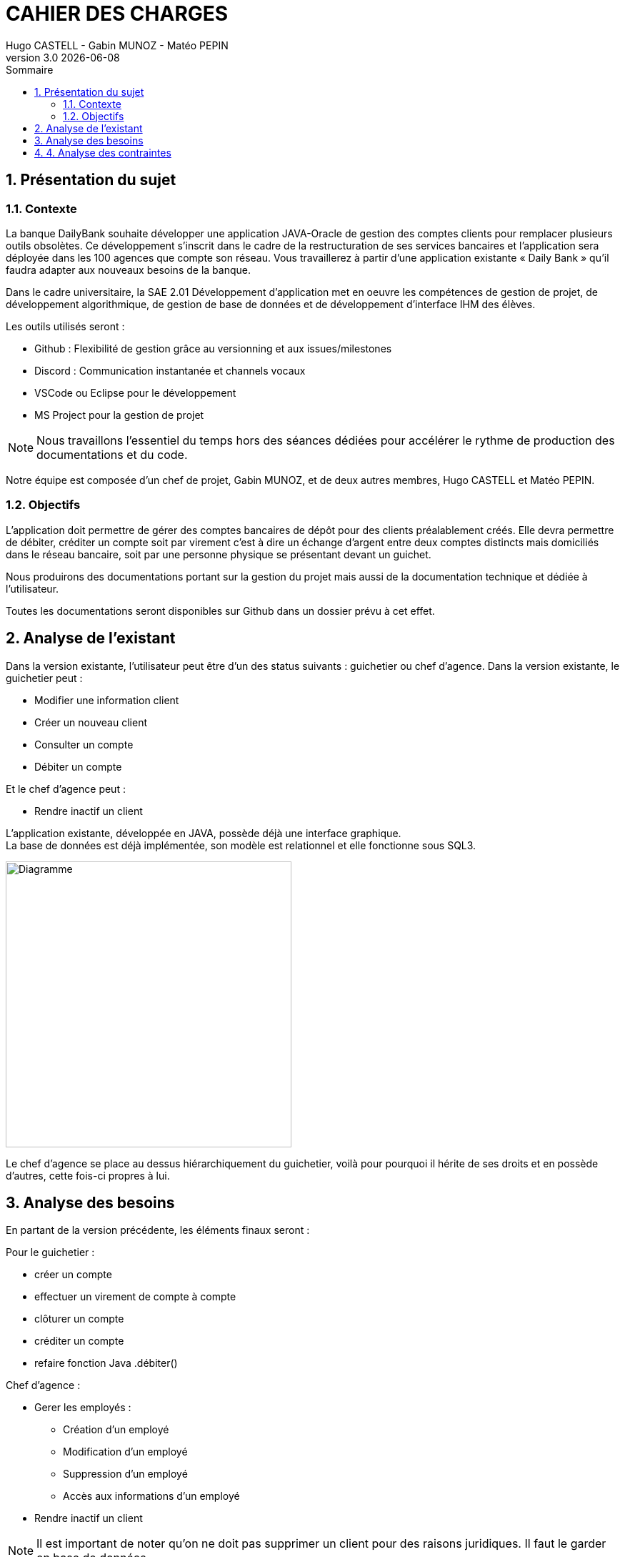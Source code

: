 :stylesheet: CDCU.css

= *CAHIER DES CHARGES*
Hugo CASTELL - Gabin MUNOZ - Matéo PEPIN
v3.0 {localdate}
:sectnums:
:nofooter:
:toc: left
:toc-title: Sommaire

== Présentation du sujet ==

=== Contexte ===
La banque DailyBank souhaite développer une application JAVA-Oracle de gestion des comptes clients pour remplacer plusieurs outils obsolètes. Ce développement s’inscrit dans le cadre de la restructuration de ses services bancaires et l’application sera déployée dans les 100 agences que compte son réseau. Vous travaillerez à partir d’une application existante « Daily Bank » qu’il faudra adapter aux nouveaux besoins de la banque. +

Dans le cadre universitaire, la SAE 2.01 Développement d'application met en oeuvre les compétences de gestion de projet, de développement algorithmique, de gestion de base de données et de développement d'interface IHM des élèves. +

Les outils utilisés seront : +

** Github : Flexibilité de gestion grâce au versionning et aux issues/milestones
** Discord : Communication instantanée et channels vocaux
** VSCode ou Eclipse pour le développement
** MS Project pour la gestion de projet

NOTE: Nous travaillons l'essentiel du temps hors des séances dédiées pour accélérer le rythme de production des documentations et du code. 

Notre équipe est composée d'un chef de projet, Gabin MUNOZ, et de deux autres membres, Hugo CASTELL et Matéo PEPIN. +

=== Objectifs ===
L’application doit permettre de gérer des comptes bancaires de dépôt pour des clients préalablement créés. Elle devra permettre de débiter, créditer un compte soit par virement c’est à dire un échange d’argent entre deux comptes distincts mais domiciliés dans le réseau bancaire, soit par une personne physique se présentant devant un guichet. +

Nous produirons des documentations portant sur la gestion du projet mais aussi de la documentation technique et dédiée à l'utilisateur. +

Toutes les documentations seront disponibles sur Github dans un dossier prévu à cet effet.


== Analyse de l'existant ==
Dans la version existante, l'utilisateur peut être d'un des status suivants : guichetier ou chef d'agence.
Dans la version existante, le guichetier peut :

** Modifier une information client
** Créer un nouveau client
** Consulter un compte
** Débiter un compte

Et le chef d'agence peut :

** Rendre inactif un client

L'application existante, développée en JAVA, possède déjà une interface graphique. +
La base de données est déjà implémentée, son modèle est relationnel et elle fonctionne sous SQL3. +

[.text-center]
image::usecase_v0.svg[Diagramme, 400, auto]

Le chef d'agence se place au dessus hiérarchiquement du guichetier, voilà pour pourquoi il hérite de ses droits et en possède d'autres, cette fois-ci propres à lui.

== Analyse des besoins ==
En partant de la version précédente, les éléments finaux seront :

Pour le guichetier : 

* créer un compte
* effectuer un virement de compte à compte
* clôturer un compte
* créditer un compte
* refaire fonction Java .débiter()

Chef d'agence :

* Gerer les employés : 
** Création d'un employé
** Modification d'un employé
** Suppression d'un employé
** Accès aux informations d'un employé
* Rendre inactif un client 

NOTE: Il est important de noter qu'on ne doit pas supprimer un client pour des raisons juridiques. Il faut le garder en base de données.

[.text-center]
image::usecase_v0_besoins.svg[Diagramme, 500, auto]

== 4. Analyse des contraintes ==

// SQL DEV etc...

// techniques juridique et organisationnelle 

concurrence :
https://www.furious-squad.com/

Outil de gestion des agences bancaires. 

https://www.capterra.fr/directory/20008/banking-systems/software

un résumé de toutes les solutions pour agence

